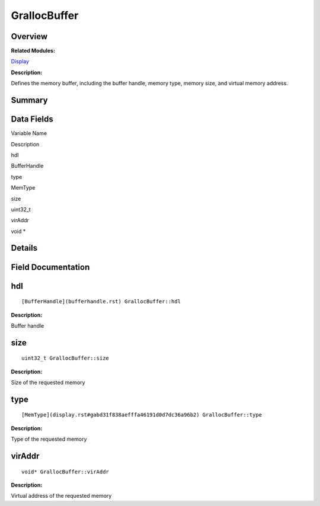 GrallocBuffer
=============

**Overview**\ 
--------------

**Related Modules:**

`Display <display.rst>`__

**Description:**

Defines the memory buffer, including the buffer handle, memory type,
memory size, and virtual memory address.

**Summary**\ 
-------------

Data Fields
-----------

.. raw:: html

   <table>

.. raw:: html

   <thead align="left">

.. raw:: html

   <tr id="row1143531398093530">

.. raw:: html

   <th class="cellrowborder" valign="top" width="50%" id="mcps1.1.3.1.1">

.. raw:: html

   <p id="p1465700321093530">

Variable Name

.. raw:: html

   </p>

.. raw:: html

   </th>

.. raw:: html

   <th class="cellrowborder" valign="top" width="50%" id="mcps1.1.3.1.2">

.. raw:: html

   <p id="p483416696093530">

Description

.. raw:: html

   </p>

.. raw:: html

   </th>

.. raw:: html

   </tr>

.. raw:: html

   </thead>

.. raw:: html

   <tbody>

.. raw:: html

   <tr id="row270476948093530">

.. raw:: html

   <td class="cellrowborder" valign="top" width="50%" headers="mcps1.1.3.1.1 ">

.. raw:: html

   <p id="p907419132093530">

hdl

.. raw:: html

   </p>

.. raw:: html

   </td>

.. raw:: html

   <td class="cellrowborder" valign="top" width="50%" headers="mcps1.1.3.1.2 ">

.. raw:: html

   <p id="p1884763561093530">

BufferHandle

.. raw:: html

   </p>

.. raw:: html

   </td>

.. raw:: html

   </tr>

.. raw:: html

   <tr id="row1926374375093530">

.. raw:: html

   <td class="cellrowborder" valign="top" width="50%" headers="mcps1.1.3.1.1 ">

.. raw:: html

   <p id="p1877122654093530">

type

.. raw:: html

   </p>

.. raw:: html

   </td>

.. raw:: html

   <td class="cellrowborder" valign="top" width="50%" headers="mcps1.1.3.1.2 ">

.. raw:: html

   <p id="p100881722093530">

MemType

.. raw:: html

   </p>

.. raw:: html

   </td>

.. raw:: html

   </tr>

.. raw:: html

   <tr id="row865172974093530">

.. raw:: html

   <td class="cellrowborder" valign="top" width="50%" headers="mcps1.1.3.1.1 ">

.. raw:: html

   <p id="p1031616094093530">

size

.. raw:: html

   </p>

.. raw:: html

   </td>

.. raw:: html

   <td class="cellrowborder" valign="top" width="50%" headers="mcps1.1.3.1.2 ">

.. raw:: html

   <p id="p31920768093530">

uint32_t

.. raw:: html

   </p>

.. raw:: html

   </td>

.. raw:: html

   </tr>

.. raw:: html

   <tr id="row169732798093530">

.. raw:: html

   <td class="cellrowborder" valign="top" width="50%" headers="mcps1.1.3.1.1 ">

.. raw:: html

   <p id="p101958938093530">

virAddr

.. raw:: html

   </p>

.. raw:: html

   </td>

.. raw:: html

   <td class="cellrowborder" valign="top" width="50%" headers="mcps1.1.3.1.2 ">

.. raw:: html

   <p id="p1686541328093530">

void \*

.. raw:: html

   </p>

.. raw:: html

   </td>

.. raw:: html

   </tr>

.. raw:: html

   </tbody>

.. raw:: html

   </table>

**Details**\ 
-------------

**Field Documentation**\ 
-------------------------

hdl
---

::

   [BufferHandle](bufferhandle.rst) GrallocBuffer::hdl

**Description:**

Buffer handle

size
----

::

   uint32_t GrallocBuffer::size

**Description:**

Size of the requested memory

type
----

::

   [MemType](display.rst#gabd31f838aefffa46191d0d7dc36a96b2) GrallocBuffer::type

**Description:**

Type of the requested memory

virAddr
-------

::

   void* GrallocBuffer::virAddr

**Description:**

Virtual address of the requested memory
